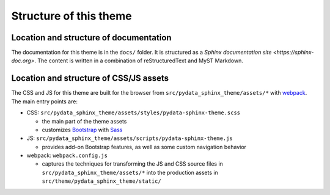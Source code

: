 Structure of this theme
=======================

Location and structure of documentation
---------------------------------------

The documentation for this theme is in the ``docs/`` folder.
It is structured as a `Sphinx documentation site <https://sphinx-doc.org>`.
The content is written in a combination of reStructuredText and MyST Markdown.

Location and structure of CSS/JS assets
---------------------------------------

The CSS and JS for this theme are built for the browser from ``src/pydata_sphinx_theme/assets/*`` with
`webpack <https://webpack.js.org/>`__. The main entry points are:

- CSS: ``src/pydata_sphinx_theme/assets/styles/pydata-sphinx-theme.scss``

  - the main part of the theme assets
  - customizes `Bootstrap <https://getbootstrap.com/>`__ with `Sass <https://sass-lang.com>`__

- JS: ``src/pydata_sphinx_theme/assets/scripts/pydata-sphinx-theme.js``

  - provides add-on Bootstrap features, as well as some custom navigation behavior

- webpack: ``webpack.config.js``

  - captures the techniques for transforming the JS and CSS source files in
    ``src/pydata_sphinx_theme/assets/*`` into the production assets in ``src/theme/pydata_sphinx_theme/static/``
